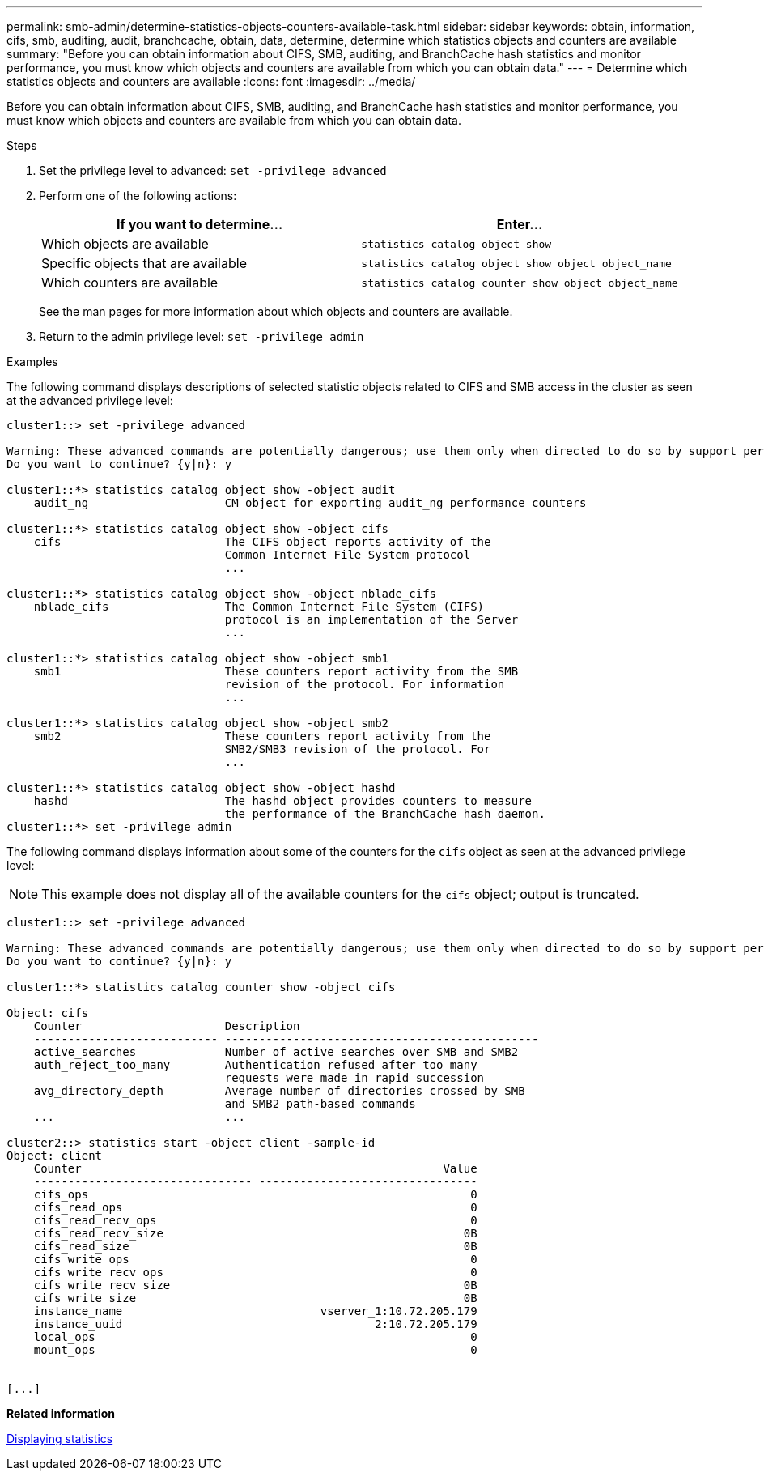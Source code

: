 ---
permalink: smb-admin/determine-statistics-objects-counters-available-task.html
sidebar: sidebar
keywords: obtain, information, cifs, smb, auditing, audit, branchcache, obtain, data, determine, determine which statistics objects and counters are available
summary: "Before you can obtain information about CIFS, SMB, auditing, and BranchCache hash statistics and monitor performance, you must know which objects and counters are available from which you can obtain data."
---
= Determine which statistics objects and counters are available
:icons: font
:imagesdir: ../media/

[.lead]
Before you can obtain information about CIFS, SMB, auditing, and BranchCache hash statistics and monitor performance, you must know which objects and counters are available from which you can obtain data.

.Steps

. Set the privilege level to advanced: `set -privilege advanced`
. Perform one of the following actions:
+
[options="header"]
|===
| If you want to determine...| Enter...
a|
Which objects are available
a|
`statistics catalog object show`
a|
Specific objects that are available
a|
`statistics catalog object show object object_name`
a|
Which counters are available
a|
`statistics catalog counter show object object_name`
|===
See the man pages for more information about which objects and counters are available.

. Return to the admin privilege level: `set -privilege admin`

.Examples

The following command displays descriptions of selected statistic objects related to CIFS and SMB access in the cluster as seen at the advanced privilege level:

----
cluster1::> set -privilege advanced

Warning: These advanced commands are potentially dangerous; use them only when directed to do so by support personnel.
Do you want to continue? {y|n}: y

cluster1::*> statistics catalog object show -object audit
    audit_ng                    CM object for exporting audit_ng performance counters

cluster1::*> statistics catalog object show -object cifs
    cifs                        The CIFS object reports activity of the
                                Common Internet File System protocol
                                ...

cluster1::*> statistics catalog object show -object nblade_cifs
    nblade_cifs                 The Common Internet File System (CIFS)
                                protocol is an implementation of the Server
                                ...

cluster1::*> statistics catalog object show -object smb1
    smb1                        These counters report activity from the SMB
                                revision of the protocol. For information
                                ...

cluster1::*> statistics catalog object show -object smb2
    smb2                        These counters report activity from the
                                SMB2/SMB3 revision of the protocol. For
                                ...

cluster1::*> statistics catalog object show -object hashd
    hashd                       The hashd object provides counters to measure
                                the performance of the BranchCache hash daemon.
cluster1::*> set -privilege admin
----

The following command displays information about some of the counters for the `cifs` object as seen at the advanced privilege level:

[NOTE]
====
This example does not display all of the available counters for the `cifs` object; output is truncated.
====

----
cluster1::> set -privilege advanced

Warning: These advanced commands are potentially dangerous; use them only when directed to do so by support personnel.
Do you want to continue? {y|n}: y

cluster1::*> statistics catalog counter show -object cifs

Object: cifs
    Counter                     Description
    --------------------------- ----------------------------------------------
    active_searches             Number of active searches over SMB and SMB2
    auth_reject_too_many        Authentication refused after too many
                                requests were made in rapid succession
    avg_directory_depth         Average number of directories crossed by SMB
                                and SMB2 path-based commands
    ...                         ...

cluster2::> statistics start -object client -sample-id
Object: client
    Counter                                                     Value
    -------------------------------- --------------------------------
    cifs_ops                                                        0
    cifs_read_ops                                                   0
    cifs_read_recv_ops                                              0
    cifs_read_recv_size                                            0B
    cifs_read_size                                                 0B
    cifs_write_ops                                                  0
    cifs_write_recv_ops                                             0
    cifs_write_recv_size                                           0B
    cifs_write_size                                                0B
    instance_name                             vserver_1:10.72.205.179
    instance_uuid                                     2:10.72.205.179
    local_ops                                                       0
    mount_ops                                                       0


[...]
----

*Related information*

xref:display-statistics-task.adoc[Displaying statistics]
